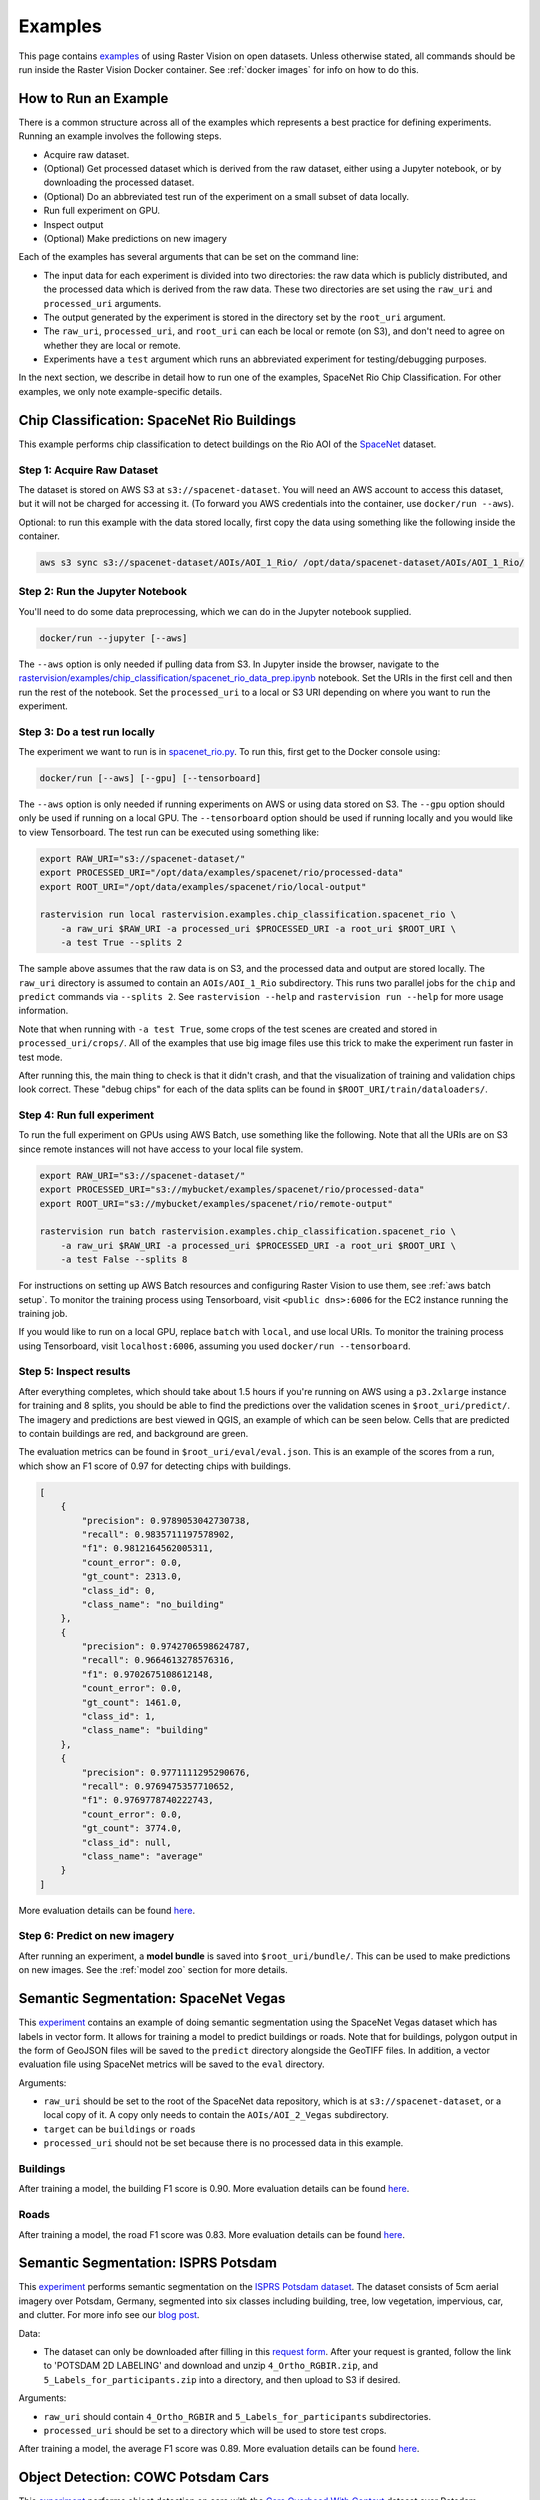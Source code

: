 Examples
=========

This page contains `examples <https://github.com/azavea/raster-vision/tree/master/rastervision_pytorch_backend/rastervision/pytorch_backend/examples>`_ of using Raster Vision on open datasets. Unless otherwise stated, all commands should be run inside the Raster Vision Docker container. See :ref:`docker images` for info on how to do this.

How to Run an Example
---------------------

There is a common structure across all of the examples which represents a best practice for defining experiments. Running an example involves the following steps.

* Acquire raw dataset.
* (Optional) Get processed dataset which is derived from the raw dataset, either using a Jupyter notebook, or by downloading the processed dataset.
* (Optional) Do an abbreviated test run of the experiment on a small subset of data locally.
* Run full experiment on GPU.
* Inspect output
* (Optional) Make predictions on new imagery

Each of the examples has several arguments that can be set on the command line:

* The input data for each experiment is divided into two directories: the raw data which is publicly distributed, and the processed data which is derived from the raw data. These two directories are set using the ``raw_uri`` and ``processed_uri`` arguments.
* The output generated by the experiment is stored in the directory set by the ``root_uri`` argument.
* The ``raw_uri``, ``processed_uri``, and ``root_uri`` can each be local or remote (on S3), and don't need to agree on whether they are local or remote.
* Experiments have a ``test`` argument which runs an abbreviated experiment for testing/debugging purposes.

In the next section, we describe in detail how to run one of the examples, SpaceNet Rio Chip Classification. For other examples, we only note example-specific details.

Chip Classification: SpaceNet Rio Buildings
--------------------------------------------

This example performs chip classification to detect buildings on the Rio AOI of the `SpaceNet <https://spacenetchallenge.github.io/>`_ dataset.

Step 1: Acquire Raw Dataset
~~~~~~~~~~~~~~~~~~~~~~~~~~~~

The dataset is stored on AWS S3 at ``s3://spacenet-dataset``. You will need an AWS account to access this dataset, but it will not be charged for accessing it. (To forward you AWS credentials into the container, use ``docker/run --aws``).

Optional: to run this example with the data stored locally, first copy the data using something like the following inside the container.

.. code-block:: shell

    aws s3 sync s3://spacenet-dataset/AOIs/AOI_1_Rio/ /opt/data/spacenet-dataset/AOIs/AOI_1_Rio/

Step 2: Run the Jupyter Notebook
~~~~~~~~~~~~~~~~~~~~~~~~~~~~~~~~~~

You'll need to do some data preprocessing, which we can do in the Jupyter notebook supplied.

.. code-block:: shell

    docker/run --jupyter [--aws]

The ``--aws`` option is only needed if pulling data from S3. In Jupyter inside the browser, navigate to the `rastervision/examples/chip_classification/spacenet_rio_data_prep.ipynb <https://github.com/azavea/raster-vision/tree/master/rastervision_pytorch_backend/rastervision/pytorch_backend/examples/chip_classification/spacenet_rio_data_prep.ipynb>`_ notebook. Set the URIs in the first cell and then run the rest of the notebook. Set the ``processed_uri`` to a local or S3 URI depending on where you want to run the experiment.

.. image:: img/examples/jupyter.png
  :width: 500
  :alt: Jupyter Notebook

Step 3: Do a test run locally
~~~~~~~~~~~~~~~~~~~~~~~~~~~~~~

The experiment we want to run is in
`spacenet_rio.py <https://github.com/azavea/raster-vision/tree/master/rastervision_pytorch_backend/rastervision/pytorch_backend/examples/chip_classification/spacenet_rio.py>`_. To run this, first get to the Docker console using:

.. code-block:: shell

    docker/run [--aws] [--gpu] [--tensorboard]

The ``--aws`` option is only needed if running experiments on AWS or using data stored on S3. The ``--gpu`` option should only be used if running on a local GPU.
The ``--tensorboard`` option should be used if running locally and you would like to view Tensorboard. The test run can be executed using something like:

.. code-block:: shell

    export RAW_URI="s3://spacenet-dataset/"
    export PROCESSED_URI="/opt/data/examples/spacenet/rio/processed-data"
    export ROOT_URI="/opt/data/examples/spacenet/rio/local-output"

    rastervision run local rastervision.examples.chip_classification.spacenet_rio \
        -a raw_uri $RAW_URI -a processed_uri $PROCESSED_URI -a root_uri $ROOT_URI \
        -a test True --splits 2

The sample above assumes that the raw data is on S3, and the processed data and output are stored locally. The ``raw_uri`` directory is assumed to contain an ``AOIs/AOI_1_Rio`` subdirectory. This runs two parallel jobs for the ``chip`` and ``predict`` commands via ``--splits 2``. See ``rastervision --help`` and ``rastervision run --help`` for more usage information.

Note that when running with ``-a test True``, some crops of the test scenes are created and stored in ``processed_uri/crops/``. All of the examples that use big image files use this trick to make the experiment run faster in test mode.

After running this, the main thing to check is that it didn't crash, and that the visualization of training and validation chips look correct. These "debug chips" for each of the data splits can be found in ``$ROOT_URI/train/dataloaders/``.

Step 4: Run full experiment
~~~~~~~~~~~~~~~~~~~~~~~~~~~~

To run the full experiment on GPUs using AWS Batch, use something like the following. Note that all the URIs are on S3 since remote instances will not have access to your local file system.

.. code-block:: shell

    export RAW_URI="s3://spacenet-dataset/"
    export PROCESSED_URI="s3://mybucket/examples/spacenet/rio/processed-data"
    export ROOT_URI="s3://mybucket/examples/spacenet/rio/remote-output"

    rastervision run batch rastervision.examples.chip_classification.spacenet_rio \
        -a raw_uri $RAW_URI -a processed_uri $PROCESSED_URI -a root_uri $ROOT_URI \
        -a test False --splits 8

For instructions on setting up AWS Batch resources and configuring Raster Vision to use them, see :ref:`aws batch setup`. To monitor the training process using Tensorboard, visit ``<public dns>:6006`` for the EC2 instance running the training job.

If you would like to run on a local GPU, replace ``batch`` with ``local``, and use local URIs. To monitor the training process using Tensorboard, visit ``localhost:6006``, assuming you used ``docker/run --tensorboard``.

Step 5: Inspect results
~~~~~~~~~~~~~~~~~~~~~~~~~

After everything completes, which should take about 1.5 hours if you're running on AWS using a ``p3.2xlarge`` instance for training and 8 splits, you should be able to find the predictions over the validation scenes in ``$root_uri/predict/``. The imagery and predictions are best viewed in QGIS, an example of which can be seen below. Cells that are predicted to contain buildings are red, and background are green.

.. image:: img/examples/spacenet-rio-cc.png
  :width: 400
  :alt: SpaceNet Vegas Buildings in QGIS

The evaluation metrics can be found in ``$root_uri/eval/eval.json``. This is an example of the scores from a run, which show an F1 score of 0.97 for detecting chips with buildings.

.. code-block:: json

    [
        {
            "precision": 0.9789053042730738,
            "recall": 0.9835711197578902,
            "f1": 0.9812164562005311,
            "count_error": 0.0,
            "gt_count": 2313.0,
            "class_id": 0,
            "class_name": "no_building"
        },
        {
            "precision": 0.9742706598624787,
            "recall": 0.9664613278576316,
            "f1": 0.9702675108612148,
            "count_error": 0.0,
            "gt_count": 1461.0,
            "class_id": 1,
            "class_name": "building"
        },
        {
            "precision": 0.9771111295290676,
            "recall": 0.9769475357710652,
            "f1": 0.9769778740222743,
            "count_error": 0.0,
            "gt_count": 3774.0,
            "class_id": null,
            "class_name": "average"
        }
    ]

More evaluation details can be found `here <https://s3.amazonaws.com/azavea-research-public-data/raster-vision/examples/model-zoo-0.12/spacenet-rio-cc/eval.json>`_.

Step 6: Predict on new imagery
~~~~~~~~~~~~~~~~~~~~~~~~~~~~~~~

After running an experiment, a **model bundle** is saved into ``$root_uri/bundle/``. This can be used to make predictions on new images. See the :ref:`model zoo` section for more details.

.. _spacenet vegas:

Semantic Segmentation: SpaceNet Vegas
--------------------------------------

This `experiment <https://github.com/azavea/raster-vision/tree/master/rastervision_pytorch_backend/rastervision/pytorch_backend/examples/semantic_segmentation/spacenet_vegas.py>`_ contains an example of doing semantic segmentation using the SpaceNet Vegas dataset which has labels in vector form. It allows for training a model to predict buildings or roads.  Note that for buildings, polygon output in the form of GeoJSON files will be saved to the ``predict`` directory alongside the GeoTIFF files. In addition, a vector evaluation file using SpaceNet metrics will be saved to the ``eval`` directory.

Arguments:

* ``raw_uri`` should be set to the root of the SpaceNet data repository, which is at ``s3://spacenet-dataset``, or a local copy of it. A copy only needs to contain the ``AOIs/AOI_2_Vegas`` subdirectory.
* ``target`` can be ``buildings`` or ``roads``
* ``processed_uri`` should not be set because there is no processed data in this example.

Buildings
~~~~~~~~~~~

After training a model, the building F1 score is 0.90. More evaluation details can be found `here <https://s3.amazonaws.com/azavea-research-public-data/raster-vision/examples/model-zoo-0.12/spacenet-vegas-buildings-ss/eval.json>`_.

.. image:: img/examples/spacenet-vegas-buildings.png
  :width: 400
  :alt: SpaceNet Vegas Buildings in QGIS

Roads
~~~~~~~~~~~

After training a model, the road F1 score was 0.83. More evaluation details can be found `here <https://s3.amazonaws.com/azavea-research-public-data/raster-vision/examples/model-zoo-0.12/spacenet-vegas-roads-ss/eval.json>`_.

.. image:: img/examples/spacenet-vegas-roads-qgis.png
  :width: 500
  :alt: SpaceNet Vegas Roads in QGIS

.. _potsdam semantic segmentation:

Semantic Segmentation: ISPRS Potsdam
-------------------------------------

This `experiment <https://github.com/azavea/raster-vision/tree/master/rastervision_pytorch_backend/rastervision/pytorch_backend/examples/semantic_segmentation/isprs_potsdam.py>`_ performs semantic segmentation on the `ISPRS Potsdam dataset <http://www2.isprs.org/commissions/comm3/wg4/2d-sem-label-potsdam.html>`_. The dataset consists of 5cm aerial imagery over Potsdam, Germany, segmented into six classes including building, tree, low vegetation, impervious, car, and clutter. For more info see our `blog post <https://www.azavea.com/blog/2017/05/30/deep-learning-on-aerial-imagery/>`_.

Data:

* The dataset can only be downloaded after filling in this `request form <http://www2.isprs.org/commissions/comm3/wg4/data-request-form2.html>`_. After your request is granted, follow the link to 'POTSDAM 2D LABELING' and download and unzip ``4_Ortho_RGBIR.zip``, and ``5_Labels_for_participants.zip`` into a directory, and then upload to S3 if desired.

Arguments:

* ``raw_uri`` should contain ``4_Ortho_RGBIR`` and ``5_Labels_for_participants`` subdirectories.
* ``processed_uri`` should be set to a directory which will be used to store test crops.

After training a model, the average F1 score was 0.89. More evaluation details can be found `here <https://s3.amazonaws.com/azavea-research-public-data/raster-vision/examples/model-zoo-0.12/isprs-potsdam-ss/eval.json>`_.

.. image:: img/examples/potsdam-seg-predictions.png
  :width: 400
  :alt: Potsdam segmentation predictions

Object Detection: COWC Potsdam Cars
-------------------------------------

This `experiment <https://github.com/azavea/raster-vision/tree/master/rastervision_pytorch_backend/rastervision/pytorch_backend/examples/object_detection/cowc_potsdam.py>`_ performs object detection on cars with the `Cars Overhead With Context <https://gdo152.llnl.gov/cowc/>`_ dataset over Potsdam, Germany.

Data:

* The imagery can only be downloaded after filling in this `request form <http://www2.isprs.org/commissions/comm3/wg4/data-request-form2.html>`_. After your request is granted, follow the link to 'POTSDAM 2D LABELING' and download and unzip ``4_Ortho_RGBIR.zip`` into a directory, and then upload to S3 if desired. (This step uses the same imagery as :ref:`potsdam semantic segmentation`.)
* Download the `processed labels <https://github.com/azavea/raster-vision-data/releases/download/v0.0.1/cowc-potsdam-labels.zip>`_ and unzip. These files were generated from the `COWC car detection dataset <https://gdo152.llnl.gov/cowc/>`_ using `some scripts <https://github.com/azavea/raster-vision/tree/master/rastervision_pytorch_backend/rastervision/pytorch_backend/examples/object_detection/cowc_potsdam_data_prep/>`_. TODO: Get these scripts into runnable shape.

Arguments:

* ``raw_uri`` should point to the imagery directory created above, and should contain the ``4_Ortho_RGBIR`` subdirectory.
* ``processed_uri`` should point to the labels directory created above. It should contain the ``labels/all`` subdirectory.

After training a model, the car F1 score was 0.95. More evaluation details can be found `here <https://s3.amazonaws.com/azavea-research-public-data/raster-vision/examples/model-zoo-0.12/cowc-potsdam-od/eval.json>`_.

.. image:: img/examples/cowc-potsdam.png
  :width: 400
  :alt: COWC Potsdam predictions

Object Detection: xView Vehicles
--------------------------------

This `experiment <https://github.com/azavea/raster-vision/tree/master/rastervision_pytorch_backend/rastervision/pytorch_backend/examples/object_detection/xview.py>`_ performs object detection to find vehicles using the `DIUx xView Detection Challenge <http://xviewdataset.org/>`_ dataset.

Data:

* Sign up for an account for the `DIUx xView Detection Challenge <http://xviewdataset.org/>`_. Navigate to the `downloads page <https://challenge.xviewdataset.org/download-links>`_ and download the zipped training images and labels. Unzip both of these files and place their contents in a directory, and upload to S3 if desired.
* Run the `xview-data-prep.ipynb <https://github.com/azavea/raster-vision/tree/master/rastervision_pytorch_backend/rastervision/pytorch_backend/examples/object_detection/xview-data-prep.ipynb>`_ Jupyter notebook, pointing the ``raw_uri`` to the directory created above.

Arguments:

* The ``raw_uri`` should point to the directory created above, and contain a labels GeoJSON file named ``xView_train.geojson``, and a directory named ``train_images``.
* The ``processed_uri`` should point to the processed data generated by the notebook.

After training a model, the vehicle F1 score was 0.60. More evaluation details can be found `here <https://s3.amazonaws.com/azavea-research-public-data/raster-vision/examples/model-zoo-0.12/xview-od/eval.json>`_.

.. image:: img/examples/xview.png
  :width: 400
  :alt: xView predictions

.. _model zoo:

Model Zoo
----------

Using the Model Zoo, you can download model bundles which contain pre-trained models and meta-data, and then run them on sample test images that the model wasn't trained on.

.. code-block:: shell

    rastervision predict <model bundle> <infile> <outfile>

Note that the input file is assumed to have the same channel order and statistics as the images the model was trained on. See ``rastervision predict --help`` to see options for manually overriding these. It shouldn't take more than a minute on a CPU to make predictions for each sample. For some of the examples, there are also model files that can be used for fine-tuning on another dataset.

**Disclaimer**: These models are provided for testing and demonstration purposes and aren't particularly accurate. As is usually the case for deep learning models, the accuracy drops greatly when used on input that is outside the training distribution. In other words, a model trained on one city probably won't work well on another city (unless they are very similar) or at a different imagery resolution.

When unzipped, the model bundle contains a ``model.pth`` file which can be used for fine-tuning.

.. list-table:: Model Zoo
   :header-rows: 1

   * - Dataset
     - Task
     - Model Type
     - Model Bundle
     - Sample Image
   * - SpaceNet Rio Buildings
     - Chip Classification
     - Resnet 50
     - `link <https://s3.amazonaws.com/azavea-research-public-data/raster-vision/examples/model-zoo-0.12/spacenet-rio-cc/model-bundle.zip>`_
     - `link <https://s3.amazonaws.com/azavea-research-public-data/raster-vision/examples/model-zoo-0.12/spacenet-rio-cc/013022223130_sample.tif>`_
   * - SpaceNet Vegas Buildings
     - Semantic Segmentation
     - DeeplabV3 / Resnet50
     - `link <https://s3.amazonaws.com/azavea-research-public-data/raster-vision/examples/model-zoo-0.12/spacenet-vegas-buildings-ss/model-bundle.zip>`_
     - `link <https://s3.amazonaws.com/azavea-research-public-data/raster-vision/examples/model-zoo-0.12/spacenet-vegas-buildings-ss/1929.tif>`_
   * - SpaceNet Vegas Roads
     - Semantic Segmentation
     - DeeplabV3 / Resnet50
     - `link <https://s3.amazonaws.com/azavea-research-public-data/raster-vision/examples/model-zoo-0.12/spacenet-vegas-roads-ss/model-bundle.zip>`_
     - `link <https://s3.amazonaws.com/azavea-research-public-data/raster-vision/examples/model-zoo-0.12/spacenet-vegas-roads-ss/524.tif>`_
   * - ISPRS Potsdam
     - Semantic Segmentation
     - DeeplabV3 / Resnet50
     - `link <https://s3.amazonaws.com/azavea-research-public-data/raster-vision/examples/model-zoo-0.12/isprs-potsdam-ss/model-bundle.zip>`_
     - `link <https://s3.amazonaws.com/azavea-research-public-data/raster-vision/examples/model-zoo-0.12/isprs-potsdam-ss/3_12_sample.tif>`_
   * - COWC Potsdam (Cars)
     - Object Detection
     - Faster-RCNN / Resnet18
     - `link <https://s3.amazonaws.com/azavea-research-public-data/raster-vision/examples/model-zoo-0.12/cowc-potsdam-od/model-bundle.zip>`_
     - `link <https://s3.amazonaws.com/azavea-research-public-data/raster-vision/examples/model-zoo-0.12/cowc-potsdam-od/3_10_sample.tif>`_
   * - xView (Vehicles)
     - Object Detection
     - Faster-RCNN / Resnet50
     - `link <https://s3.amazonaws.com/azavea-research-public-data/raster-vision/examples/model-zoo-0.12/xview-od/model_bundle.zip>`_
     - `link <https://s3.amazonaws.com/azavea-research-public-data/raster-vision/examples/model-zoo-0.12/xview-od/1124-sample.tif>`_
